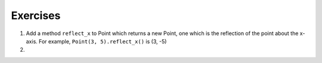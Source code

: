 ..  Copyright (C)  Brad Miller, David Ranum, Jeffrey Elkner, Peter Wentworth, Allen B. Downey, Chris
    Meyers, and Dario Mitchell.  Permission is granted to copy, distribute
    and/or modify this document under the terms of the GNU Free Documentation
    License, Version 1.3 or any later version published by the Free Software
    Foundation; with Invariant Sections being Forward, Prefaces, and
    Contributor List, no Front-Cover Texts, and no Back-Cover Texts.  A copy of
    the license is included in the section entitled "GNU Free Documentation
    License".

Exercises
---------

#. Add a method ``reflect_x`` to Point which returns a new Point, one which is the 
   reflection of the point about the x-axis.  For example, 
   ``Point(3, 5).reflect_x()`` is (3, -5)
   
   .. activecode:: ch_cl_02


#.

    .. tabbed:: q2

        .. tab:: Question

           Add a method called ``move`` that will take two parameters, call them ``dx`` and ``dy``.  The method will
           cause the point to move in the x and y direction the number of units given. (Hint: you will change the values of the
           state of the point)
           

        .. tab:: Answer
            
            .. activecode:: ch_cl_05_answer
            
                class Point:
                    """ Point class for representing and manipulating x,y coordinates. """

                    def __init__(self, initX, initY):

                        self.x = initX
                        self.y = initY

                    def getX(self):
                        return self.x

                    def getY(self):
                        return self.y

                    def distanceFromOrigin(self):
                        return ((self.x ** 2) + (self.y ** 2)) ** 0.5
                    
                    def move(self, dx, dy):
                        self.x = self.x + dx
                        self.y = self.y + dy
                        
                    def __str__(self):
                        return str(self.x)+","+str(self.y)


                p = Point(7,6)
                print(p)
                p.move(5,10)
                print(p)
